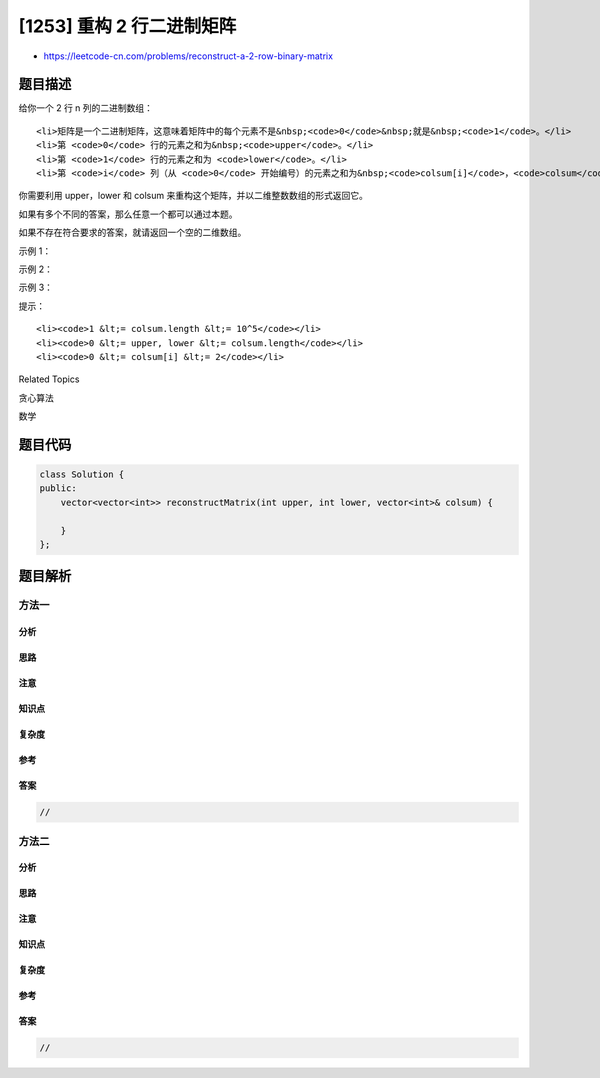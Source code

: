 [1253] 重构 2 行二进制矩阵
==========================

-  https://leetcode-cn.com/problems/reconstruct-a-2-row-binary-matrix

题目描述
--------

.. raw:: html

   <p>

给你一个 2 行 n 列的二进制数组：

.. raw:: html

   </p>

.. raw:: html

   <ul>

::

    <li>矩阵是一个二进制矩阵，这意味着矩阵中的每个元素不是&nbsp;<code>0</code>&nbsp;就是&nbsp;<code>1</code>。</li>
    <li>第 <code>0</code> 行的元素之和为&nbsp;<code>upper</code>。</li>
    <li>第 <code>1</code> 行的元素之和为 <code>lower</code>。</li>
    <li>第 <code>i</code> 列（从 <code>0</code> 开始编号）的元素之和为&nbsp;<code>colsum[i]</code>，<code>colsum</code>&nbsp;是一个长度为&nbsp;<code>n</code>&nbsp;的整数数组。</li>

.. raw:: html

   </ul>

.. raw:: html

   <p>

你需要利用 upper，lower 和 colsum 来重构这个矩阵，并以二维整数数组的形式返回它。

.. raw:: html

   </p>

.. raw:: html

   <p>

如果有多个不同的答案，那么任意一个都可以通过本题。

.. raw:: html

   </p>

.. raw:: html

   <p>

如果不存在符合要求的答案，就请返回一个空的二维数组。

.. raw:: html

   </p>

.. raw:: html

   <p>

 

.. raw:: html

   </p>

.. raw:: html

   <p>

示例 1：

.. raw:: html

   </p>

.. raw:: html

   <pre><strong>输入：</strong>upper = 2, lower = 1, colsum = [1,1,1]
   <strong>输出：</strong>[[1,1,0],[0,0,1]]
   <strong>解释：</strong>[[1,0,1],[0,1,0]] 和 [[0,1,1],[1,0,0]] 也是正确答案。
   </pre>

.. raw:: html

   <p>

示例 2：

.. raw:: html

   </p>

.. raw:: html

   <pre><strong>输入：</strong>upper = 2, lower = 3, colsum = [2,2,1,1]
   <strong>输出：</strong>[]
   </pre>

.. raw:: html

   <p>

示例 3：

.. raw:: html

   </p>

.. raw:: html

   <pre><strong>输入：</strong>upper = 5, lower = 5, colsum = [2,1,2,0,1,0,1,2,0,1]
   <strong>输出：</strong>[[1,1,1,0,1,0,0,1,0,0],[1,0,1,0,0,0,1,1,0,1]]
   </pre>

.. raw:: html

   <p>

 

.. raw:: html

   </p>

.. raw:: html

   <p>

提示：

.. raw:: html

   </p>

.. raw:: html

   <ul>

::

    <li><code>1 &lt;= colsum.length &lt;= 10^5</code></li>
    <li><code>0 &lt;= upper, lower &lt;= colsum.length</code></li>
    <li><code>0 &lt;= colsum[i] &lt;= 2</code></li>

.. raw:: html

   </ul>

.. raw:: html

   <div>

.. raw:: html

   <div>

Related Topics

.. raw:: html

   </div>

.. raw:: html

   <div>

.. raw:: html

   <li>

贪心算法

.. raw:: html

   </li>

.. raw:: html

   <li>

数学

.. raw:: html

   </li>

.. raw:: html

   </div>

.. raw:: html

   </div>

题目代码
--------

.. code:: cpp

    class Solution {
    public:
        vector<vector<int>> reconstructMatrix(int upper, int lower, vector<int>& colsum) {

        }
    };

题目解析
--------

方法一
~~~~~~

分析
^^^^

思路
^^^^

注意
^^^^

知识点
^^^^^^

复杂度
^^^^^^

参考
^^^^

答案
^^^^

.. code:: cpp

    //

方法二
~~~~~~

分析
^^^^

思路
^^^^

注意
^^^^

知识点
^^^^^^

复杂度
^^^^^^

参考
^^^^

答案
^^^^

.. code:: cpp

    //
